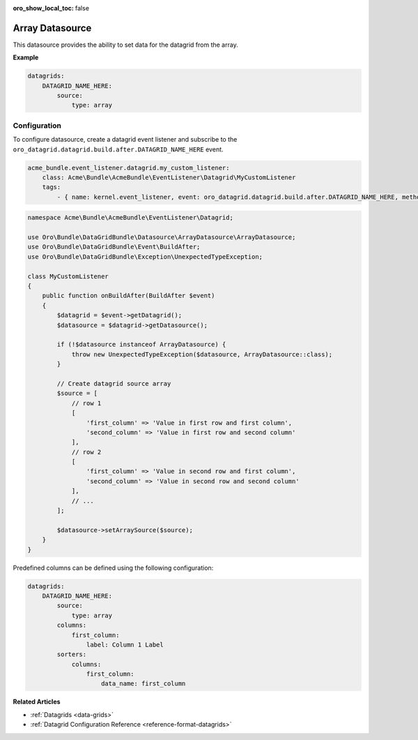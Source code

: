 :oro_show_local_toc: false

.. _customize--datagrids-datasource-array:

Array Datasource
================

This datasource provides the ability to set data for the datagrid from the array.

**Example**

.. code-block:: yaml


    datagrids:
        DATAGRID_NAME_HERE:
            source:
                type: array

Configuration
-------------

To configure datasource, create a datagrid event listener and subscribe to the ``oro_datagrid.datagrid.build.after.DATAGRID_NAME_HERE`` event.

.. code-block:: yaml


    acme_bundle.event_listener.datagrid.my_custom_listener:
        class: Acme\Bundle\AcmeBundle\EventListener\Datagrid\MyCustomListener
        tags:
            - { name: kernel.event_listener, event: oro_datagrid.datagrid.build.after.DATAGRID_NAME_HERE, method: onBuildAfter }


.. code-block:: php

    namespace Acme\Bundle\AcmeBundle\EventListener\Datagrid;

    use Oro\Bundle\DataGridBundle\Datasource\ArrayDatasource\ArrayDatasource;
    use Oro\Bundle\DataGridBundle\Event\BuildAfter;
    use Oro\Bundle\DataGridBundle\Exception\UnexpectedTypeException;

    class MyCustomListener
    {
        public function onBuildAfter(BuildAfter $event)
        {
            $datagrid = $event->getDatagrid();
            $datasource = $datagrid->getDatasource();

            if (!$datasource instanceof ArrayDatasource) {
                throw new UnexpectedTypeException($datasource, ArrayDatasource::class);
            }

            // Create datagrid source array
            $source = [
                // row 1
                [
                    'first_column' => 'Value in first row and first column',
                    'second_column' => 'Value in first row and second column'
                ],
                // row 2
                [
                    'first_column' => 'Value in second row and first column',
                    'second_column' => 'Value in second row and second column'
                ],
                // ...
            ];

            $datasource->setArraySource($source);
        }
    }

Predefined columns can be defined using the following configuration:

.. code-block:: yaml


    datagrids:
        DATAGRID_NAME_HERE:
            source:
                type: array
            columns:
                first_column:
                    label: Column 1 Label
            sorters:
                columns:
                    first_column:
                        data_name: first_column

**Related Articles**

* :ref:`Datagrids <data-grids>`
* :ref:`Datagrid Configuration Reference <reference-format-datagrids>`
